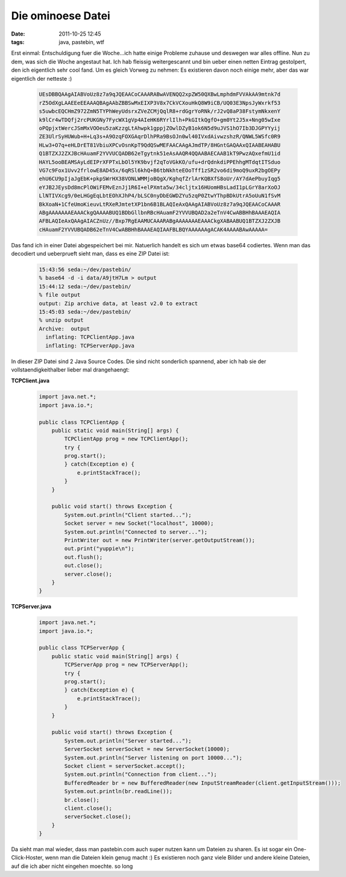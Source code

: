 Die ominoese Datei
##################
:date: 2011-10-25 12:45
:tags: java, pastebin, wtf

Erst einmal: Entschuldigung fuer die Woche...ich hatte einige Probleme
zuhause und deswegen war alles offline. Nun zu dem, was sich die Woche
angestaut hat. Ich hab fleissig weitergescannt und bin ueber einen
netten Eintrag gestolpert, den ich eigentlich sehr cool fand. Um es
gleich Vorweg zu nehmen: Es existieren davon noch einige mehr, aber das
war eigentlich der netteste :)

 .. code-block :: plain

    UEsDBBQAAgAIABVoUz8z7a9qJQEAACoCAAARABwAVENQQ2xpZW50QXBwLmphdmFVVAkAA9mtnk7d
    rZ5OdXgLAAEEeEEAAAQBAgAAbZBBSwMxEIXP3V8x7CkVCXouHkQ8W9iCB/UQ03E3NpsJyWxrkf53
    s5uwbcEQCHmZ972ZmN5TYPhWeyUdsrxZVeZCMjQqlR8+rdGgrYoRNk/rJ2vQ8aP38FstymNkxenY
    k9lCr4wTDQfj2rcPUKGNy7FycWX1gVp4AIeHK6RYrlIlh+PkGItkQgfO+gm0Yt2J5x+Nng05wIxe
    oPQpjxtWercJSmMxVOOeu5zaKzzgLtAhwpk1gppjZOwlDZyB1ok6N5d9uJVS1hO7Ib3DJGPYYyij
    ZE3UlrSyHUWub+H+Lq3s+A9OzqFOXGAqrDlhPRa9BsOJn0wl40IVxdAivwzshzR/QNWL5WSfc0R9
    HLw3+O7q+eHLDrET81VbiuXPCvOsnKpT9QdQSwMEFAACAAgAJmdTP/8HGntGAQAAxQIAABEAHABU
    Q1BTZXJ2ZXJBcHAuamF2YVVUCQADB62eTgytnk51eAsAAQR4QQAABAECAAB1kT9PwzAQxefmU1id
    HAYL5ooBEAMSAyLdEIPrXFPTxLbOl5YK9bvjf2qToVGkKO/ufu+drQdnkdiPPEhhgMTdqtITSduo
    VG7c9Fox1Uvv2frlowE8AD45x/6qRSl6khQ+B6tbNkhteEOoTff1zSR2vo6di9moQ9uxR2bgOEPy
    ehU6CU9pIjaJgEbK+pkpSWrHX38VONLWMMjoBQgX/KghqfZrlArKQBXfS8oUr/AY7dAePbuyIqg5
    eYJB2JEysDd8mcPlOWiFEMvEznJj1R6I+elPXmta5w/34cljtx16HUomHBsLadI1pLGrY8arXoOJ
    LlNTIVXcg9/0eLHGgEqLbtEOhXJhP4/bLSC0nyDbEGWDZYu5zqP0ZtwYThpBDkUtrA5oUuN1fSvM
    BkXoaN+1CfeUmoKieuvLtRXeRJmtetXP1bn6B1BLAQIeAxQAAgAIABVoUz8z7a9qJQEAACoCAAAR
    ABgAAAAAAAEAAACkgQAAAABUQ1BDbGllbnRBcHAuamF2YVVUBQAD2a2eTnV4CwABBHhBAAAEAQIA
    AFBLAQIeAxQAAgAIACZnUz//Bxp7RgEAAMUCAAARABgAAAAAAAEAAACkgXABAABUQ1BTZXJ2ZXJB
    cHAuamF2YVVUBQADB62eTnV4CwABBHhBAAAEAQIAAFBLBQYAAAAAAgACAK4AAAABAwAAAAA=

Das fand ich in einer Datei abgespeichert bei mir. Natuerlich handelt es
sich um etwas base64 codiertes. Wenn man das decodiert und ueberprueft
sieht man, dass es eine ZIP Datei ist:

 .. code-block :: bash

    15:43:56 seda:~/dev/pastebin/
    % base64 -d -i data/A9jtH7Lm > output
    15:44:12 seda:~/dev/pastebin/
    % file output 
    output: Zip archive data, at least v2.0 to extract
    15:45:03 seda:~/dev/pastebin/
    % unzip output 
    Archive:  output
      inflating: TCPClientApp.java       
      inflating: TCPServerApp.java 

In dieser ZIP Datei sind 2 Java Source Codes. Die sind nicht sonderlich
spannend, aber ich hab sie der vollstaendigkeithalber lieber mal
drangehaengt: 

**TCPClient.java**

 .. code-block :: java

    import java.net.*;
    import java.io.*;

    public class TCPClientApp {
        public static void main(String[] args) {
            TCPClientApp prog = new TCPClientApp();
            try {
            prog.start();
            } catch(Exception e) {
                e.printStackTrace();
            }
        }
        
        public void start() throws Exception {
            System.out.println("Client started...");
            Socket server = new Socket("localhost", 10000);
            System.out.println("Connected to server...");
            PrintWriter out = new PrintWriter(server.getOutputStream());
            out.print("yuppie\n");
            out.flush();
            out.close();
            server.close();
        }
    }

**TCPServer.java**

 .. code-block :: java

    import java.net.*;
    import java.io.*;

    public class TCPServerApp {
        public static void main(String[] args) {
            TCPServerApp prog = new TCPServerApp();
            try {
            prog.start();
            } catch(Exception e) {
                e.printStackTrace();
            }
        }
        
        public void start() throws Exception {
            System.out.println("Server started...");
            ServerSocket serverSocket = new ServerSocket(10000);
            System.out.println("Server listening on port 10000...");
            Socket client = serverSocket.accept();
            System.out.println("Connection from client...");
            BufferedReader br = new BufferedReader(new InputStreamReader(client.getInputStream()));
            System.out.println(br.readLine());
            br.close();
            client.close();
            serverSocket.close();
        }
    }

Da sieht man mal wieder, dass man pastebin.com auch super nutzen kann um
Dateien zu sharen. Es ist sogar ein One-Click-Hoster, wenn man die
Dateien klein genug macht :) Es existieren noch ganz viele Bilder und
andere kleine Dateien, auf die ich aber nicht eingehen moechte. so long
